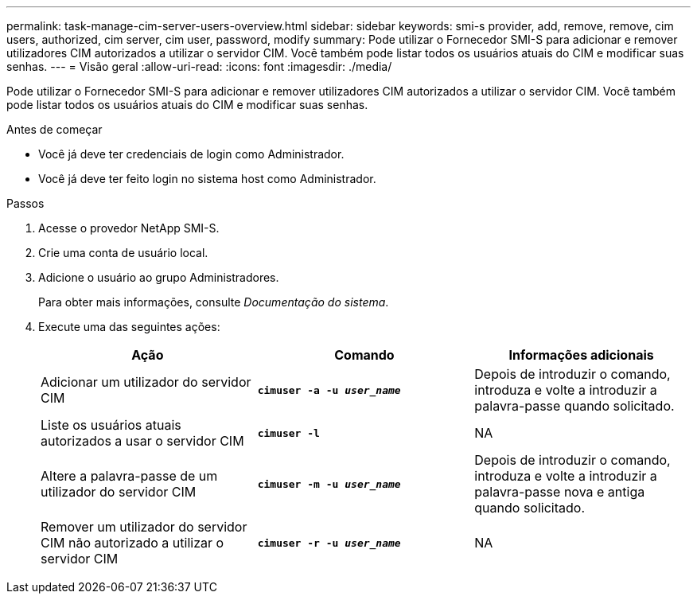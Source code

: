 ---
permalink: task-manage-cim-server-users-overview.html 
sidebar: sidebar 
keywords: smi-s provider, add, remove, remove, cim users, authorized, cim server, cim user, password, modify 
summary: Pode utilizar o Fornecedor SMI-S para adicionar e remover utilizadores CIM autorizados a utilizar o servidor CIM. Você também pode listar todos os usuários atuais do CIM e modificar suas senhas. 
---
= Visão geral
:allow-uri-read: 
:icons: font
:imagesdir: ./media/


[role="lead"]
Pode utilizar o Fornecedor SMI-S para adicionar e remover utilizadores CIM autorizados a utilizar o servidor CIM. Você também pode listar todos os usuários atuais do CIM e modificar suas senhas.

.Antes de começar
* Você já deve ter credenciais de login como Administrador.
* Você já deve ter feito login no sistema host como Administrador.


.Passos
. Acesse o provedor NetApp SMI-S.
. Crie uma conta de usuário local.
. Adicione o usuário ao grupo Administradores.
+
Para obter mais informações, consulte _Documentação do sistema_.

. Execute uma das seguintes ações:
+
[cols="3*"]
|===
| Ação | Comando | Informações adicionais 


 a| 
Adicionar um utilizador do servidor CIM
 a| 
`*cimuser -a -u _user_name_*`
 a| 
Depois de introduzir o comando, introduza e volte a introduzir a palavra-passe quando solicitado.



 a| 
Liste os usuários atuais autorizados a usar o servidor CIM
 a| 
`*cimuser -l*`
 a| 
NA



 a| 
Altere a palavra-passe de um utilizador do servidor CIM
 a| 
`*cimuser -m -u _user_name_*`
 a| 
Depois de introduzir o comando, introduza e volte a introduzir a palavra-passe nova e antiga quando solicitado.



 a| 
Remover um utilizador do servidor CIM não autorizado a utilizar o servidor CIM
 a| 
`*cimuser -r -u _user_name_*`
 a| 
NA

|===


